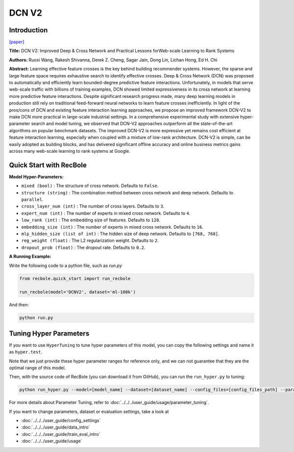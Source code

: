 DCN V2
===========

Introduction
---------------------

`[paper] <https://dl.acm.org/doi/10.1145/3442381.3450078>`_

**Title:** DCN V2: Improved Deep & Cross Network and Practical Lessons
forWeb-scale Learning to Rank Systems

**Authors:** Ruoxi Wang, Rakesh Shivanna, Derek Z. Cheng, Sagar Jain, Dong Lin, Lichan Hong, Ed H. Chi

**Abstract:** Learning effective feature crosses is the key behind building recommender
systems. However, the sparse and large feature space requires
exhaustive search to identify effective crosses. Deep & Cross
Network (DCN) was proposed to automatically and efficiently learn
bounded-degree predictive feature interactions. Unfortunately, in
models that serve web-scale traffic with billions of training examples,
DCN showed limited expressiveness in its cross network at
learning more predictive feature interactions. Despite significant
research progress made, many deep learning models in production
still rely on traditional feed-forward neural networks to learn
feature crosses inefficiently.
In light of the pros/cons of DCN and existing feature interaction
learning approaches, we propose an improved framework DCN-V2
to make DCN more practical in large-scale industrial settings. In a
comprehensive experimental study with extensive hyper-parameter
search and model tuning, we observed that DCN-V2 approaches outperform
all the state-of-the-art algorithms on popular benchmark
datasets. The improved DCN-V2 is more expressive yet remains cost
efficient at feature interaction learning, especially when coupled
with a mixture of low-rank architecture. DCN-V2 is simple, can
be easily adopted as building blocks, and has delivered significant
offline accuracy and online business metrics gains across many
web-scale learning to rank systems at Google.

.. image:: ../../../asset/dcnv2.png
    :width: 500
    :align: center

Quick Start with RecBole
-------------------------

**Model Hyper-Parameters:**

- ``mixed (bool)`` : The structure of cross network. Defaults to ``False``.
- ``structure (string)`` : The combination method between cross network and deep network. Defaults to ``parallel``.
- ``cross_layer_num (int)`` : The number of cross layers. Defaults to ``3``.
- ``expert_num (int)`` : The number of experts in mixed cross network. Defaults to ``4``.
- ``low_rank (int)`` : The embedding size of features. Defaults to ``128``.
- ``embedding_size (int)`` : The number of experts in mixed cross network. Defaults to ``16``.
- ``mlp_hidden_size (list of int)`` : The hidden size of deep network. Defaults to ``[768, 768]``.
- ``reg_weight (float)`` : The L2 regularization weight. Defaults to ``2``.
- ``dropout_prob (float)`` : The dropout rate. Defaults to ``0.2``.

**A Running Example:**

Write the following code to a python file, such as `run.py`

.. code:: python

   from recbole.quick_start import run_recbole

   run_recbole(model='DCNV2', dataset='ml-100k')

And then:

.. code:: bash

   python run.py

Tuning Hyper Parameters
-------------------------

If you want to use ``HyperTuning`` to tune hyper parameters of this model, you can copy the following settings and name it as ``hyper.test``.

.. code:: bash
   # structure = 'stacked', mixed = False
   learning_rate choice [0.01,0.005,0.001,0.0005,0.0001]
   mlp_hidden_size choice ['[256,256]','[512,512]','[768,768]','[1024, 1024]','[2048, 2048]']
   cross_layer_num choice [2,3,4,5]
   dropout_prob choice [0.0,0.1,0.2,0.3,0.4,0.5]
   reg_weight choice [0.1,1,2,5,10]

   # structure = 'stacked', mixed = True
   learning_rate choice [0.01 0.005,0.001,0.0005,0.0001]
   mlp_hidden_size choice ['[256,256]','[512,512]','[768,768]','[1024, 1024]','[2048, 2048]']
   cross_layer_num choice [2,3,4,5]
   expert_num choice [3,4,5]
   low_rank choice [64,128,256]
   dropout_prob choice [0.0,0.1,0.2,0.3,0.4,0.5]
   reg_weight choice [0.1,1,2,5,10]

Note that we just provide these hyper parameter ranges for reference only, and we can not guarantee that they are the optimal range of this model.

Then, with the source code of RecBole (you can download it from GitHub), you can run the ``run_hyper.py`` to tuning:

.. code:: bash

	python run_hyper.py --model=[model_name] --dataset=[dataset_name] --config_files=[config_files_path] --params_file=hyper.test

For more details about Parameter Tuning, refer to :doc:`../../../user_guide/usage/parameter_tuning`.


If you want to change parameters, dataset or evaluation settings, take a look at

- :doc:`../../../user_guide/config_settings`
- :doc:`../../../user_guide/data_intro`
- :doc:`../../../user_guide/train_eval_intro`
- :doc:`../../../user_guide/usage`